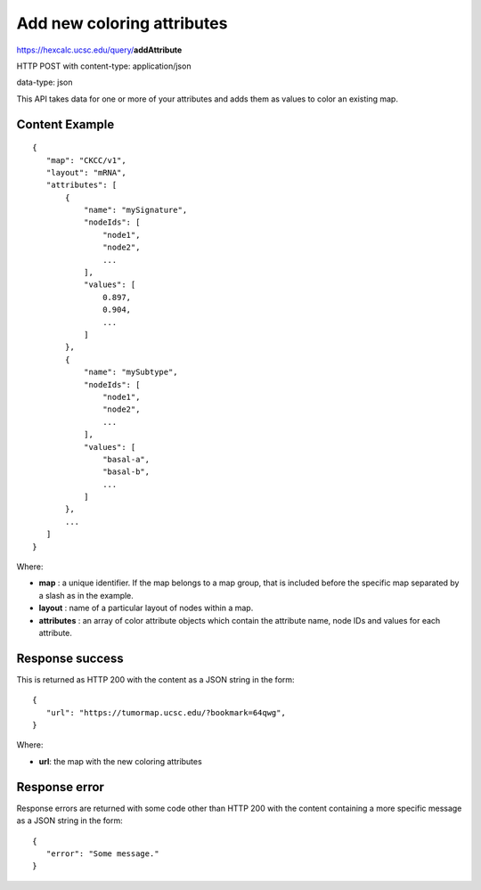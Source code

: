 Add new coloring attributes
===========================

https://hexcalc.ucsc.edu/query/**addAttribute**

HTTP POST with content-type: application/json

data-type: json

This API takes data for one or more of your attributes and adds them as values
to color an existing map.

Content Example
---------------
::

 {
    "map": "CKCC/v1",
    "layout": "mRNA",
    "attributes": [
        {
            "name": "mySignature",
            "nodeIds": [
                "node1",
                "node2",
                ...
            ],
            "values": [
                0.897,
                0.904,
                ...
            ]
        },
        {
            "name": "mySubtype",
            "nodeIds": [
                "node1",
                "node2",
                ...
            ],
            "values": [
                "basal-a",
                "basal-b",
                ...
            ]
        },
        ...
    ]
 }
    
Where:

* **map** : a unique identifier. If the map belongs to a map group, that is
  included before the specific map separated by a slash as in the example.
* **layout** : name of a particular layout of nodes within a map.
* **attributes** : an array of color attribute objects which contain the
  attribute name, node IDs and values for each attribute.

Response success
----------------

This is returned as HTTP 200 with the content as a JSON string in the form::

 {
    "url": "https://tumormap.ucsc.edu/?bookmark=64qwg",
 }

Where:

* **url**: the map with the new coloring attributes

Response error
--------------

Response errors are returned with some code other than HTTP 200 with the content
containing a more specific message as a JSON string in the form::

 {
    "error": "Some message."
 }

